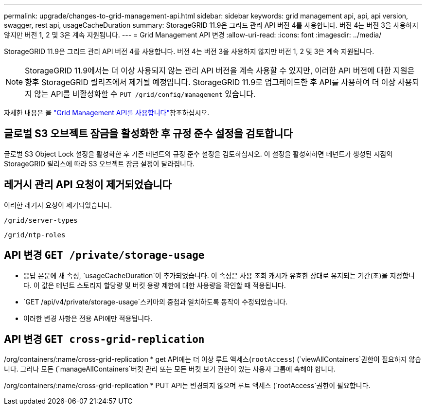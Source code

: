 ---
permalink: upgrade/changes-to-grid-management-api.html 
sidebar: sidebar 
keywords: grid management api, api, api version, swagger, rest api, usageCacheDuration 
summary: StorageGRID 11.9은 그리드 관리 API 버전 4를 사용합니다. 버전 4는 버전 3을 사용하지 않지만 버전 1, 2 및 3은 계속 지원됩니다. 
---
= Grid Management API 변경
:allow-uri-read: 
:icons: font
:imagesdir: ../media/


[role="lead"]
StorageGRID 11.9은 그리드 관리 API 버전 4를 사용합니다. 버전 4는 버전 3을 사용하지 않지만 버전 1, 2 및 3은 계속 지원됩니다.


NOTE: StorageGRID 11.9에서는 더 이상 사용되지 않는 관리 API 버전을 계속 사용할 수 있지만, 이러한 API 버전에 대한 지원은 향후 StorageGRID 릴리즈에서 제거될 예정입니다. StorageGRID 11.9로 업그레이드한 후 API를 사용하여 더 이상 사용되지 않는 API를 비활성화할 수 `PUT /grid/config/management` 있습니다.

자세한 내용은 을 link:../admin/using-grid-management-api.html["Grid Management API를 사용합니다"]참조하십시오.



== 글로벌 S3 오브젝트 잠금을 활성화한 후 규정 준수 설정을 검토합니다

글로벌 S3 Object Lock 설정을 활성화한 후 기존 테넌트의 규정 준수 설정을 검토하십시오. 이 설정을 활성화하면 테넌트가 생성된 시점의 StorageGRID 릴리스에 따라 S3 오브젝트 잠금 설정이 달라집니다.



== 레거시 관리 API 요청이 제거되었습니다

이러한 레거시 요청이 제거되었습니다.

`/grid/server-types`

`/grid/ntp-roles`



== API 변경 `GET /private/storage-usage`

* 응답 본문에 새 속성, `usageCacheDuration`이 추가되었습니다. 이 속성은 사용 조회 캐시가 유효한 상태로 유지되는 기간(초)을 지정합니다. 이 값은 테넌트 스토리지 할당량 및 버킷 용량 제한에 대한 사용량을 확인할 때 적용됩니다.
*  `GET /api/v4/private/storage-usage`스키마의 중첩과 일치하도록 동작이 수정되었습니다.
* 이러한 변경 사항은 전용 API에만 적용됩니다.




== API 변경 `GET cross-grid-replication`

/org/containers/:name/cross-grid-replication * get API에는 더 이상 루트 액세스(`rootAccess`) (`viewAllContainers`권한이 필요하지 않습니다. 그러나 모든 (`manageAllContainers`버킷 관리 또는 모든 버킷 보기 권한이 있는 사용자 그룹에 속해야 합니다.

/org/containers/:name/cross-grid-replication * PUT API는 변경되지 않으며 루트 액세스 (`rootAccess`권한이 필요합니다.
